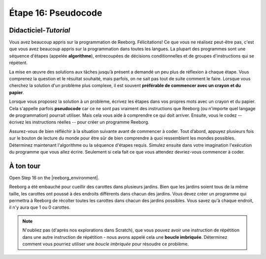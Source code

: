Étape 16: Pseudocode
======================

.. reveal:: curriculum_addressed_step_sixteen
    :showtitle: Résultats du programme d'études traités dans cette section. 
    :hidetitle: Cacher les résultat du programme

    - **CS20-CP1** Apply various problem-solving strategies to solve programming problems throughout Computer Science 20.
    - **CS20-CP2** Use common coding techniques to enhance code elegance and troubleshoot errors throughout Computer Science 20.
    - **CS20-FP2** Investigate how control structures affect program flow.

.. index:: pseudocode

Didacticiel-*Tutorial*
-----------------------

Vous avez beaucoup appris sur la programmation de Reeborg. Félicitations! Ce que vous ne réalisez peut-être pas, c'est que vous avez beaucoup appris sur la programmation dans toutes les langues. La plupart des programmes sont une séquence d'étapes (appelée **algorithme**), entrecoupées de décisions conditionnelles et de groupes d'instructions qui se répètent.

La mise en œuvre des solutions aux tâches jusqu’à présent a demandé un peu plus de réflexion à chaque étape. Vous comprenez la question et le résultat souhaité, mais parfois, on ne sait pas tout de suite comment le faire. Lorsque vous cherchez la solution d'un problème plus complexe, il est souvent **préférable de commencer avec un crayon et du papier**.

Lorsque vous proposez la solution à un problème, écrivez les étapes dans vos propres mots avec un crayon et du papier. Cela s'appelle parfois **pseudocode** car ce ne sont pas vraiment des instructions que Reeborg (ou n'importe quel langage de programmation) pourrait utiliser. Mais cela vous aide à comprendre ce qui doit arriver. Ensuite, vous le codez -- écrivez les instructions réelles -- pour créer un programme Reeborg.

Assurez-vous de bien réfléchir à la situation suivante avant de commencer à coder. Tout d’abord, appuyez plusieurs fois sur le bouton de lecture du monde pour être sûr de bien comprendre à quoi ressemblent les mondes possibles. Déterminez maintenant l'algorithme ou la séquence d'étapes requis. Simulez ensuite dans votre imagination l'exécution du programme que vous allez écrire. Seulement si cela fait ce que vous attendez devriez-vous commencer à coder.


.. _reeborg_step_16_your_turn:

À ton tour
------------

Open Step 16 on the |reeborg_environment|.

.. image:: images/step16.png

Reeborg a été embauché pour cueillir des carottes dans plusieurs jardins. Bien que les jardins soient tous de la même taille, les carottes ont poussé à des endroits différents dans chacun des jardins. Vous devez créer un programme qui permettra à Reeborg de récolter toutes les carottes dans chacun des jardins possibles. Vous savez qu'à chaque endroit, il n'y aura que 1 ou 0 carottes.

.. note:: N'oubliez pas (d'après nos explorations dans Scratch), que vous pouvez avoir une instruction de répétition dans une autre instruction de répétition - nous avons appelé cela une **boucle imbriquée**. Déterminez comment vous pourriez utiliser une *boucle imbriquée* pour résoudre ce problème.


.. |reeborg_environment| raw:: html

   <a href="https://reeborg.cs20.ca/?lang=en&mode=python&menu=worlds/menus/sk_menu.json&name=Step%2016" target="_blank">l'environnement Reeborg</a>